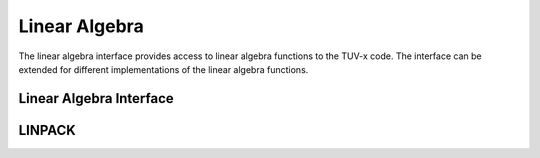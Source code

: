 .. TUV-x Linear algebra documentation

Linear Algebra
==============

The linear algebra interface provides access to linear algebra functions
to the TUV-x code.
The interface can be extended for different implementations of the
linear algebra functions.

Linear Algebra Interface
^^^^^^^^^^^^^^^^^^^^^^^^
.. f:automodule:: tuvx_linear_algebra

LINPACK
^^^^^^^

.. f:automodule:: tuvx_linear_algebra_linpack
